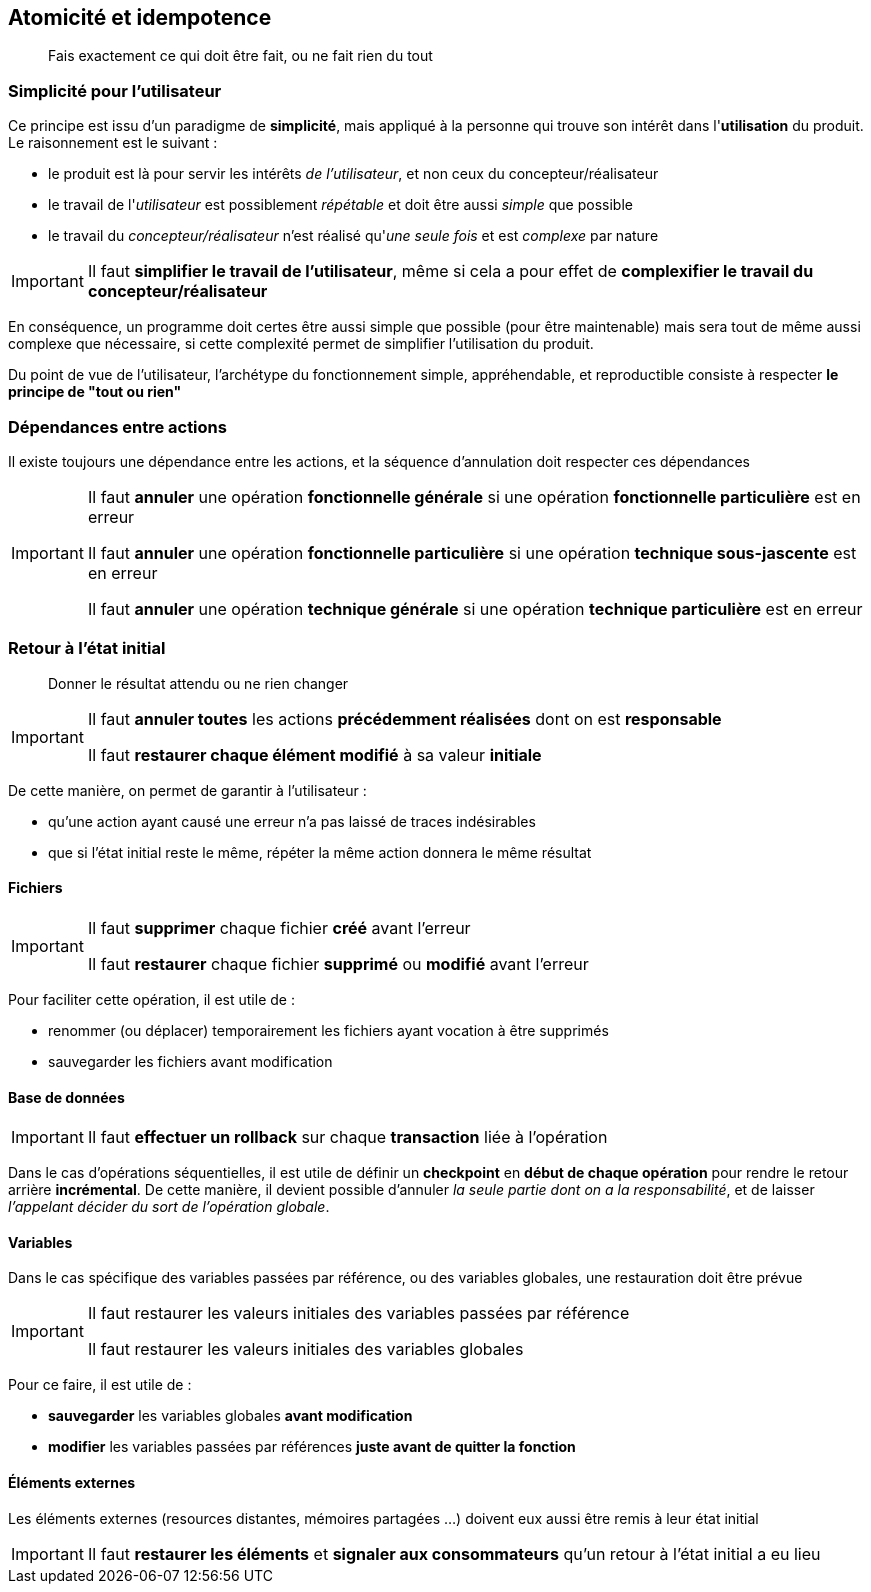 == Atomicité et idempotence

[quote]
Fais exactement ce qui doit être fait, ou ne fait rien du tout

=== Simplicité pour l'utilisateur

Ce principe est issu d'un paradigme de *simplicité*, mais appliqué à la personne qui trouve son intérêt dans l'*utilisation* du produit. Le raisonnement est le suivant :

* le produit est là pour servir les intérêts _de l'utilisateur_, et non ceux du concepteur/réalisateur
* le travail de l'_utilisateur_ est possiblement _répétable_ et doit être aussi _simple_ que possible
* le travail du _concepteur/réalisateur_ n'est réalisé qu'_une seule fois_ et est _complexe_ par nature

[IMPORTANT]
====
Il faut *simplifier le travail de l'utilisateur*, même si cela a pour effet de *complexifier le travail du concepteur/réalisateur*
====

En conséquence, un programme doit certes être aussi simple que possible (pour être maintenable) mais sera tout de même aussi complexe que nécessaire, si cette complexité permet de simplifier l'utilisation du produit.

Du point de vue de l'utilisateur, l'archétype du fonctionnement simple, appréhendable, et reproductible consiste à respecter *le principe de "tout ou rien"*

=== Dépendances entre actions

Il existe toujours une dépendance entre les actions, et la séquence d'annulation doit respecter ces dépendances

[IMPORTANT]
====
Il faut *annuler* une opération *fonctionnelle générale* si une opération *fonctionnelle particulière* est en erreur

Il faut *annuler* une opération *fonctionnelle particulière* si une opération *technique sous-jascente* est en erreur

Il faut *annuler* une opération *technique générale* si une opération *technique particulière* est en erreur
====

=== Retour à l'état initial

[quote]
Donner le résultat attendu ou ne rien changer

[IMPORTANT]
====
Il faut *annuler toutes* les actions *précédemment réalisées* dont on est *responsable*

Il faut *restaurer chaque élément modifié* à sa valeur *initiale*
====

De cette manière, on permet de garantir à l'utilisateur :

* qu'une action ayant causé une erreur n'a pas laissé de traces indésirables
* que si l'état initial reste le même, répéter la même action donnera le même résultat

==== Fichiers

[IMPORTANT]
====
Il faut *supprimer* chaque fichier *créé* avant l'erreur

Il faut *restaurer* chaque fichier *supprimé* ou *modifié* avant l'erreur
====

Pour faciliter cette opération, il est utile de :

* renommer (ou déplacer) temporairement les fichiers ayant vocation à être supprimés
* sauvegarder les fichiers avant modification

==== Base de données

[IMPORTANT]
====
Il faut *effectuer un rollback* sur chaque *transaction* liée à l'opération
====

Dans le cas d'opérations séquentielles, il est utile de définir un *checkpoint* en *début de chaque opération* pour rendre le retour arrière *incrémental*. De cette manière, il devient possible d'annuler _la seule partie dont on a la responsabilité_, et de laisser _l'appelant décider du sort de l'opération globale_.

==== Variables

Dans le cas spécifique des variables passées par référence, ou des variables globales, une restauration doit être prévue

[IMPORTANT]
====
Il faut restaurer les valeurs initiales des variables passées par référence

Il faut restaurer les valeurs initiales des variables globales
====

Pour ce faire, il est utile de :

* *sauvegarder* les variables globales *avant modification*
* *modifier* les variables passées par références *juste avant de quitter la fonction*

==== Éléments externes

Les éléments externes (resources distantes, mémoires partagées ...) doivent eux aussi être remis à leur état initial

[IMPORTANT]
====
Il faut *restaurer les éléments* et *signaler aux consommateurs* qu'un retour à l'état initial a eu lieu
====
